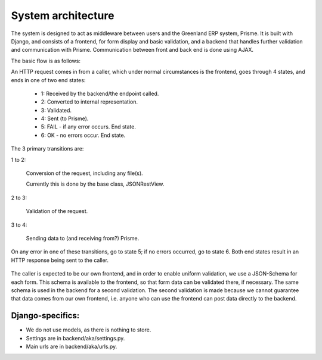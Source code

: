 
System architecture
===================

The system is designed to act as middleware between users and the Greenland ERP system, Prisme. It is built with Django, and consists of a frontend, for form display and basic validation, and a backend that handles further validation and communication with Prisme. Communication between front and back end is done using AJAX.

The basic flow is as follows:

An HTTP request comes in from a caller, which under normal circumstances is the frontend, goes through 4 states, and ends in one of two end states:

  * 1: Received by the backend/the endpoint called.
  * 2: Converted to internal representation.
  * 3: Validated.
  * 4: Sent (to Prisme).
  * 5: FAIL - if any error occurs. End state.
  * 6: OK - no errors occur. End state.

The 3 primary transitions are:

1 to 2:

  Conversion of the request, including any file(s).

  Currently this is done by the base class, JSONRestView.

2 to 3:

  Validation of the request.

3 to 4:

  Sending data to (and receiving from?) Prisme.

On any error in one of these transitions, go to state 5; if no errors occurred, go to state 6.
Both end states result in an HTTP response being sent to the caller.

.. figure:: ../img/backend-state-diagram.png

The caller is expected to be our own frontend, and in order to enable uniform validation, we use a JSON-Schema for each form.
This schema is available to the frontend, so that form data can be validated there, if necessary.
The same schema is used in the backend for a second validation. The second validation is made because we cannot guarantee that data comes from our own frontend, i.e. anyone who can use the frontend can post data directly to the backend.

Django-specifics:
---------------------

* We do not use models, as there is nothing to store.

* Settings are in backend/aka/settings.py.

* Main urls are in backend/aka/urls.py.

